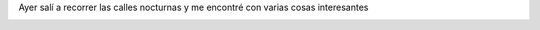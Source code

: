 .. link:
.. description:
.. tags: arte, eu!, paraná
.. date: 2012/08/09 10:56:46
.. title: Todos los días...
.. slug: todos-los-dias

Ayer salí a recorrer las calles nocturnas y me encontré con varias cosas
interesantes

|image0|

|image1|

 

|image2|

 

|image3|

.. |image0| image:: http://humitos.files.wordpress.com/2012/08/dsc_5618.jpg
   :target: http://humitos.files.wordpress.com/2012/08/dsc_5618.jpg
.. |image1| image:: http://humitos.files.wordpress.com/2012/08/dsc_5622.jpg
   :target: http://humitos.files.wordpress.com/2012/08/dsc_5622.jpg
.. |image2| image:: http://humitos.files.wordpress.com/2012/08/dsc_5625.jpg
   :target: http://humitos.files.wordpress.com/2012/08/dsc_5625.jpg
.. |image3| image:: http://humitos.files.wordpress.com/2012/08/dsc_5646.jpg
   :target: http://humitos.files.wordpress.com/2012/08/dsc_5646.jpg
